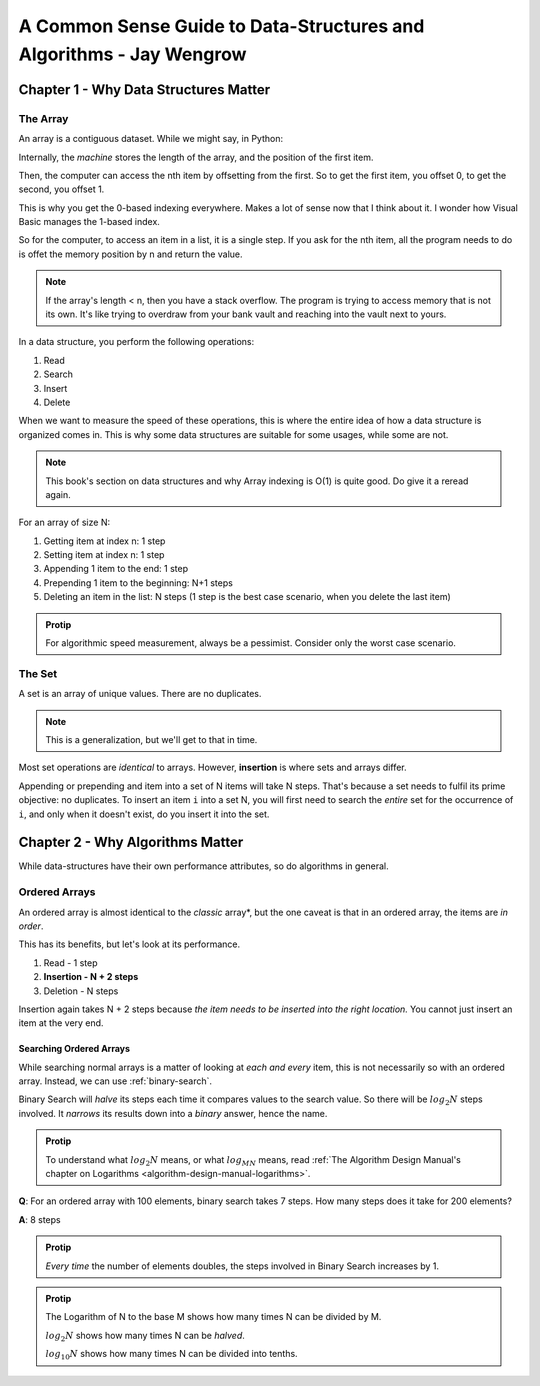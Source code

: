.. _common-sense-guide:

====================================================================================
A Common Sense Guide to Data-Structures and Algorithms - Jay Wengrow
====================================================================================


.. _common-sense-guide-why-data-structures-matter:

---------------------------------------
Chapter 1 - Why Data Structures Matter
---------------------------------------

The Array
------------

An array is a contiguous dataset. While we might say, in Python:

.. code-block:: python
    :linenos:

    some_array = [10, 21, 2, 0, 8, 72, 8]
    print(some_array[3])

Internally, the *machine* stores the length of the array, and the position of the first item.

Then, the computer can access the nth item by offsetting from the first. So to get the first item,
you offset 0, to get the second, you offset 1.

This is why you get the 0-based indexing everywhere. Makes a lot of sense now that I think about it.
I wonder how Visual Basic manages the 1-based index.

So for the computer, to access an item in a list, it is a single step. If you ask for the nth item,
all the program needs to do is offet the memory position by n and return the value.

.. note::

    If the array's length < n, then you have a stack overflow. The program is trying to access memory that is
    not its own. It's like trying to overdraw from your bank vault and reaching into the vault next to yours.


In a data structure, you perform the following operations:

#. Read
#. Search
#. Insert
#. Delete

When we want to measure the speed of these operations, this is where the entire idea of how a data structure
is organized comes in. This is why some data structures are suitable for some usages, while some are not.

.. note::

    This book's section on data structures and why Array indexing is O(1) is quite good. Do give it a reread
    again.


For an array of size N:

#. Getting item at index n: 1 step
#. Setting item at index n: 1 step
#. Appending 1 item to the end: 1 step
#. Prepending 1 item to the beginning: N+1 steps
#. Deleting an item in the list: N steps (1 step is the best case scenario, when you delete the last item)


.. admonition:: Protip
    :class: info

    For algorithmic speed measurement, always be a pessimist.
    Consider only the worst case scenario.


The Set
--------

A set is an array of unique values. There are no duplicates.

.. note::

    This is a generalization, but we'll get to that in time.


Most set operations are *identical* to arrays. However, **insertion** is where sets and arrays
differ.

Appending or prepending and item into a set of N items will take N steps. That's because a set
needs to fulfil its prime objective: no duplicates. To insert an item ``i`` into a set N,
you will first need to search the *entire* set for the occurrence of ``i``, and only when it
doesn't exist, do you insert it into the set.

------------------------------------
Chapter 2 - Why Algorithms Matter
------------------------------------

While data-structures have their own performance attributes, so do algorithms in general.

Ordered Arrays
----------------

An ordered array is almost identical to the *classic* array*, but the one caveat is that in an
ordered array, the items are *in order*.

This has its benefits, but let's look at its performance.

#. Read - 1 step
#. **Insertion - N + 2 steps**
#. Deletion - N steps

Insertion again takes N + 2 steps because *the item needs to be inserted into the right location.*
You cannot just insert an item at the very end.

Searching Ordered Arrays
============================

While searching normal arrays is a matter of looking at *each and every* item, this is not necessarily
so with an ordered array. Instead, we can use :ref:`binary-search`.

Binary Search will *halve* its steps each time it compares values to the search value.
So there will be :math:`log_2N` steps involved. It *narrows* its results down into a *binary*
answer, hence the name.

.. admonition:: Protip
    :class: info

    To understand what :math:`log_2N` means, or what :math:`log_MN` means, read
    :ref:`The Algorithm Design Manual's chapter on Logarithms <algorithm-design-manual-logarithms>`.


**Q**: For an ordered array with 100 elements, binary search takes 7 steps. How many steps does it take for 200 elements?

**A**: 8 steps

.. admonition:: Protip
    :class: info

    *Every time* the number of elements doubles, the steps involved in Binary Search increases by 1.

.. admonition:: Protip
    :class: info

    The Logarithm of N to the base M shows how many times N can be divided by M.

    :math:`log_2N` shows how many times N can be *halved*.

    :math:`log_{10}N` shows how many times N can be divided into tenths.
